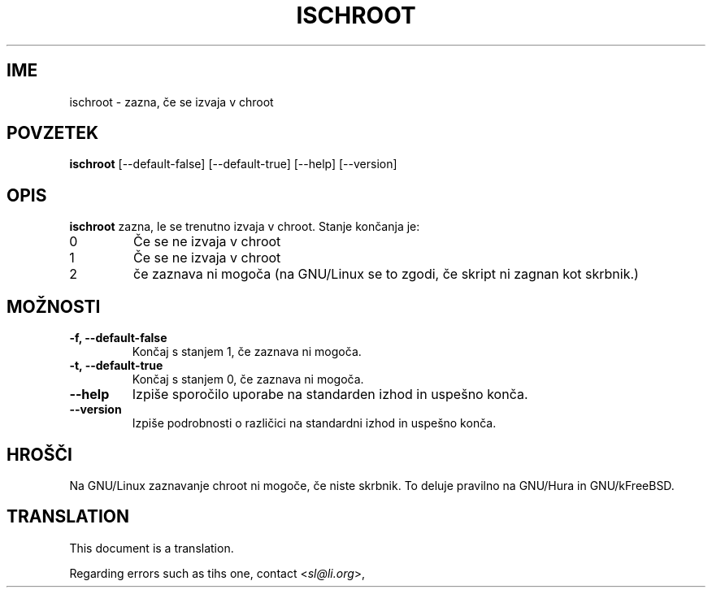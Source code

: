 .\" -*- nroff -*-
.\"*******************************************************************
.\"
.\" This file was generated with po4a. Translate the source file.
.\"
.\"*******************************************************************
.TH ISCHROOT 1 "30. maj 2011" Debian 
.SH IME
ischroot \- zazna, če se izvaja v chroot
.SH POVZETEK
\fBischroot\fP [\-\-default\-false] [\-\-default\-true] [\-\-help] [\-\-version]
.SH OPIS
.PP
\fBischroot\fP zazna, le se trenutno izvaja v chroot. Stanje končanja je:
.TP 
0
Če se ne izvaja v chroot
.TP 
1
Če se ne izvaja v chroot
.TP 
2
če zaznava ni mogoča (na GNU/Linux se to zgodi, če skript ni zagnan kot
skrbnik.)
.SH MOŽNOSTI
.TP 
\fB\-f, \-\-default\-false \fP
Končaj s stanjem 1, če zaznava ni mogoča.
.TP 
\fB\-t, \-\-default\-true \fP
Končaj s stanjem 0, če zaznava ni mogoča.
.TP 
\fB\-\-help\fP
Izpiše sporočilo uporabe na standarden izhod in uspešno konča.
.TP 
\fB\-\-version\fP
Izpiše podrobnosti o različici na standardni izhod in uspešno konča.
.SH HROŠČI
Na GNU/Linux zaznavanje chroot ni mogoče, če niste skrbnik. To deluje
pravilno na GNU/Hura in GNU/kFreeBSD.
.SH TRANSLATION
This document is a translation.

Regarding errors such as tihs one, contact
.nh
<\fIsl@li.org\fR>,
.hy
